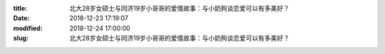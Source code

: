 
:title: 北大28岁女硕士与同济19岁小哥哥的爱情故事：与小奶狗谈恋爱可以有多美好？
:date: 2018-12-23 17:19:07
:modified: 2018-12-24 17:00:00
:slug: 北大28岁女硕士与同济19岁小哥哥的爱情故事：与小奶狗谈恋爱可以有多美好？


.. raw:: html
    :file: html/北大28岁女硕士与同济19岁小哥哥的爱情故事：与小奶狗谈恋爱可以有多美好？.html
